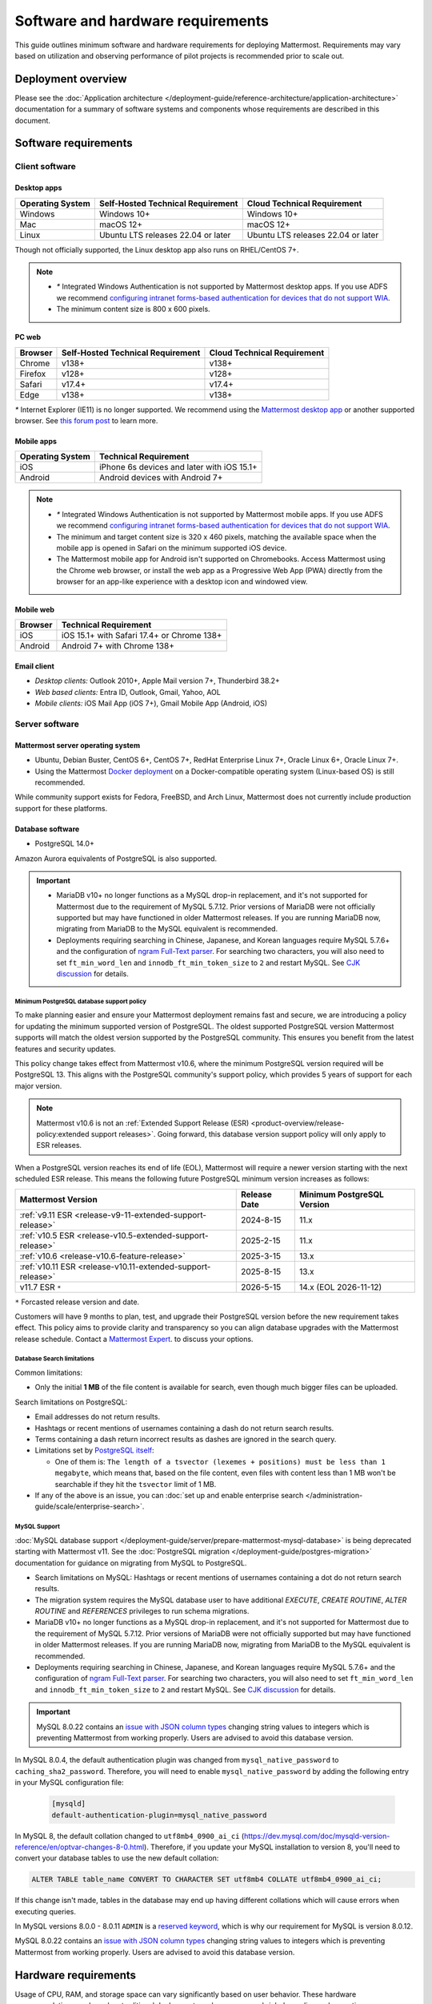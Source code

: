 Software and hardware requirements
==================================

This guide outlines minimum software and hardware requirements for deploying Mattermost. Requirements may vary based on utilization and observing performance of pilot projects is recommended prior to scale out.

Deployment overview
-------------------

Please see the :doc:`Application architecture </deployment-guide/reference-architecture/application-architecture>` documentation for a summary of software systems and components whose requirements are described in this document.

Software requirements
---------------------

Client software
~~~~~~~~~~~~~~~

Desktop apps
^^^^^^^^^^^^

.. csv-table::
    :header: "Operating System", "Self-Hosted Technical Requirement", "Cloud Technical Requirement"

    "Windows", "Windows 10+", "Windows 10+"
    "Mac", "macOS 12+", "macOS 12+"
    "Linux", "Ubuntu LTS releases 22.04 or later", "Ubuntu LTS releases 22.04 or later"

Though not officially supported, the Linux desktop app also runs on RHEL/CentOS 7+.

.. note::

    - `*` Integrated Windows Authentication is not supported by Mattermost desktop apps. If you use ADFS we recommend `configuring intranet forms-based authentication for devices that do not support WIA <https://learn.microsoft.com/en-us/windows-server/identity/ad-fs/operations/configure-intranet-forms-based-authentication-for-devices-that-do-not-support-wia>`_.

    - The minimum content size is 800 x 600 pixels.

PC web
^^^^^^

.. csv-table::
    :header: "Browser", "Self-Hosted Technical Requirement", "Cloud Technical Requirement"

    "Chrome", "v138+", "v138+"
    "Firefox", "v128+", "v128+"
    "Safari", "v17.4+", "v17.4+"
    "Edge", "v138+", "v138+"

`*` Internet Explorer (IE11) is no longer supported. We recommend using the `Mattermost desktop app <https://mattermost.com/apps/>`_ or another supported browser. See `this forum post <https://forum.mattermost.com/t/mattermost-is-dropping-support-for-internet-explorer-ie11-in-v5-16/7575>`__ to learn more.

Mobile apps
^^^^^^^^^^^

.. csv-table::
    :header: "Operating System", "Technical Requirement"

    "iOS", "iPhone 6s devices and later with iOS 15.1+"
    "Android", "Android devices with Android 7+"

.. note::

    - `*` Integrated Windows Authentication is not supported by Mattermost mobile apps. If you use ADFS we recommend `configuring intranet forms-based authentication for devices that do not support WIA <https://learn.microsoft.com/en-us/windows-server/identity/ad-fs/operations/configure-intranet-forms-based-authentication-for-devices-that-do-not-support-wia>`_.
    - The minimum and target content size is 320 x 460 pixels, matching the available space when the mobile app is opened in Safari on the minimum supported iOS device.
    - The Mattermost mobile app for Android isn't supported on Chromebooks. Access Mattermost using the Chrome web browser, or install the web app as a Progressive Web App (PWA) directly from the browser for an app-like experience with a desktop icon and windowed view.

Mobile web
^^^^^^^^^^

.. csv-table::
    :header: "Browser", "Technical Requirement"

    "iOS", "iOS 15.1+ with Safari 17.4+ or Chrome 138+"
    "Android", "Android 7+ with Chrome 138+"

Email client
^^^^^^^^^^^^

-  *Desktop clients:* Outlook 2010+, Apple Mail version 7+, Thunderbird 38.2+
-  *Web based clients:* Entra ID, Outlook, Gmail, Yahoo, AOL
-  *Mobile clients:* iOS Mail App (iOS 7+), Gmail Mobile App (Android, iOS)

Server software
~~~~~~~~~~~~~~~

Mattermost server operating system
^^^^^^^^^^^^^^^^^^^^^^^^^^^^^^^^^^

- Ubuntu, Debian Buster, CentOS 6+, CentOS 7+, RedHat Enterprise Linux 7+, Oracle Linux 6+, Oracle Linux 7+.
- Using the Mattermost `Docker deployment <https://github.com/mattermost/docker>`__ on a Docker-compatible operating system (Linux-based OS) is still recommended.

While community support exists for Fedora, FreeBSD, and Arch Linux, Mattermost does not currently include production support for these platforms.

Database software
^^^^^^^^^^^^^^^^^

-  PostgreSQL 14.0+

Amazon Aurora equivalents of PostgreSQL is also supported.

.. important::

    - MariaDB v10+ no longer functions as a MySQL drop-in replacement, and it's not supported for Mattermost due to the requirement of MySQL 5.7.12. Prior versions of MariaDB were not officially supported but may have functioned in older Mattermost releases. If you are running MariaDB now, migrating from MariaDB to the MySQL equivalent is recommended.
    - Deployments requiring searching in Chinese, Japanese, and Korean languages require MySQL 5.7.6+ and the configuration of `ngram Full-Text parser <https://dev.mysql.com/doc/refman/5.7/en/fulltext-search-ngram.html>`__. For searching two characters, you will also need to set ``ft_min_word_len`` and ``innodb_ft_min_token_size`` to ``2`` and restart MySQL. See `CJK discussion <https://github.com/mattermost/mattermost/issues/2033#issuecomment-183872616>`__ for details.

Minimum PostgreSQL database support policy
::::::::::::::::::::::::::::::::::::::::::

To make planning easier and ensure your Mattermost deployment remains fast and secure, we are introducing a policy for updating the minimum supported version of PostgreSQL. The oldest supported PostgreSQL version Mattermost supports will match the oldest version supported by the PostgreSQL community. This ensures you benefit from the latest features and security updates.

This policy change takes effect from Mattermost v10.6, where the minimum PostgreSQL version required will be PostgreSQL 13. This aligns with the PostgreSQL community's support policy, which provides 5 years of support for each major version.

.. note::

  Mattermost v10.6 is not an :ref:`Extended Support Release (ESR) <product-overview/release-policy:extended support releases>`. Going forward, this database version support policy will only apply to ESR releases.

When a PostgreSQL version reaches its end of life (EOL), Mattermost will require a newer version starting with the next scheduled ESR release. This means the following future PostgreSQL minimum version increases as follows:

+------------------------------------------------------------+------------------+--------------------------------+
| **Mattermost Version**                                     | **Release Date** | **Minimum PostgreSQL Version** |
+============================================================+==================+================================+
| :ref:`v9.11 ESR <release-v9-11-extended-support-release>`  | 2024-8-15        | 11.x                           |
+------------------------------------------------------------+------------------+--------------------------------+
| :ref:`v10.5 ESR <release-v10.5-extended-support-release>`  | 2025-2-15        | 11.x                           |
+------------------------------------------------------------+------------------+--------------------------------+
| :ref:`v10.6 <release-v10.6-feature-release>`               | 2025-3-15        | 13.x                           |
+------------------------------------------------------------+------------------+--------------------------------+
| :ref:`v10.11 ESR <release-v10.11-extended-support-release>`| 2025-8-15        | 13.x                           |
+------------------------------------------------------------+------------------+--------------------------------+
| v11.7 ESR ``*``                                            | 2026-5-15        | 14.x (EOL 2026-11-12)          |
+------------------------------------------------------------+------------------+--------------------------------+

``*`` Forcasted release version and date.

Customers will have 9 months to plan, test, and upgrade their PostgreSQL version before the new requirement takes effect. This policy aims to provide clarity and transparency so you can align database upgrades with the Mattermost release schedule. Contact a `Mattermost Expert <https://mattermost.com/contact-sales/>`_. to discuss your options.

Database Search limitations
:::::::::::::::::::::::::::::

Common limitations:

- Only the initial **1 MB** of the file content is available for search, even though much bigger files can be uploaded.

Search limitations on PostgreSQL:

- Email addresses do not return results.
- Hashtags or recent mentions of usernames containing a dash do not return search results.
- Terms containing a dash return incorrect results as dashes are ignored in the search query.
- Limitations set by `PostgreSQL itself <https://www.postgresql.org/docs/current/textsearch-limitations.html>`_:

  - One of them is: ``The length of a tsvector (lexemes + positions) must be less than 1 megabyte``, which means that, based on the file content, even files with content less than 1 MB won't be searchable if they hit the ``tsvector`` limit of 1 MB.

- If any of the above is an issue, you can :doc:`set up and enable enterprise search </administration-guide/scale/enterprise-search>`.

MySQL Support
::::::::::::::::::::
:doc:`MySQL database support </deployment-guide/server/prepare-mattermost-mysql-database>` is being deprecated starting with Mattermost v11. See the :doc:`PostgreSQL migration </deployment-guide/postgres-migration>` documentation for guidance on migrating from MySQL to PostgreSQL.

- Search limitations on MySQL: Hashtags or recent mentions of usernames containing a dot do not return search results.
- The migration system requires the MySQL database user to have additional `EXECUTE`, `CREATE ROUTINE`, `ALTER ROUTINE` and `REFERENCES` privileges to run schema migrations.
- MariaDB v10+ no longer functions as a MySQL drop-in replacement, and it's not supported for Mattermost due to the requirement of MySQL 5.7.12. Prior versions of MariaDB were not officially supported but may have functioned in older Mattermost releases. If you are running MariaDB now, migrating from MariaDB to the MySQL equivalent is recommended.
- Deployments requiring searching in Chinese, Japanese, and Korean languages require MySQL 5.7.6+ and the configuration of `ngram Full-Text parser <https://dev.mysql.com/doc/refman/5.7/en/fulltext-search-ngram.html>`__. For searching two characters, you will also need to set ``ft_min_word_len`` and ``innodb_ft_min_token_size`` to ``2`` and restart MySQL. See `CJK discussion <https://github.com/mattermost/mattermost/issues/2033#issuecomment-183872616>`__ for details.

.. important::

    MySQL 8.0.22 contains an `issue with JSON column types <https://bugs.mysql.com/bug.php?id=101284>`__ changing string values to integers which is preventing Mattermost from working properly. Users are advised to avoid this database version.

In MySQL 8.0.4, the default authentication plugin was changed from ``mysql_native_password`` to ``caching_sha2_password``. Therefore, you will need to enable ``mysql_native_password`` by adding the following entry in your MySQL configuration file:

  .. code-block:: text

   [mysqld]
   default-authentication-plugin=mysql_native_password

In MySQL 8, the default collation changed to ``utf8mb4_0900_ai_ci`` (https://dev.mysql.com/doc/mysqld-version-reference/en/optvar-changes-8-0.html). Therefore, if you update your MySQL installation to version 8, you'll need to convert your database tables to use the new default collation:

.. code-block:: sql

   ALTER TABLE table_name CONVERT TO CHARACTER SET utf8mb4 COLLATE utf8mb4_0900_ai_ci;

If this change isn't made, tables in the database may end up having different collations which will cause errors when executing queries.

In MySQL versions 8.0.0 - 8.0.11 ``ADMIN`` is a `reserved keyword <https://dev.mysql.com/doc/refman/8.0/en/keywords.html>`_, which is why our requirement for MySQL is version 8.0.12.

MySQL 8.0.22 contains an `issue with JSON column types <https://bugs.mysql.com/bug.php?id=101284>`__ changing string values to integers which is preventing Mattermost from working properly. Users are advised to avoid this database version.

Hardware requirements
---------------------

Usage of CPU, RAM, and storage space can vary significantly based on user behavior. These hardware recommendations are based on traditional deployments and may grow or shrink depending on how active your users are.

Moreover, memory requirements can be driven by peak file sharing activity. Recommendation is based on default 50 MB maximum file size, which can be :ref:`adjusted from the System Console <administration-guide/configure/environment-configuration-settings:maximum file size>`. Changing this number may change memory requirements.

For deployments larger than 2,000 users, it is recommended to use the Mattermost open source load testing framework to simulate usage of your system at full scale: `https://github.com/mattermost/mattermost-load-test-ng <https://github.com/mattermost/mattermost-load-test-ng>`__.

Mattermost supports any 64-bit x86 processor architecture.

Hardware requirements for team deployments
~~~~~~~~~~~~~~~~~~~~~~~~~~~~~~~~~~~~~~~~~~

Most small to medium Mattermost team deployments can be supported on a single server with the following specifications based on registered users:

-  1 - 1,000 users - 1 vCPU/cores, 2 GB RAM
-  1,000 - 2,000 users - 2 vCPUs/cores, 4 GB RAM

.. _hardware-sizing-for-enterprise:

Hardware requirements for enterprise deployments (multi-server)
~~~~~~~~~~~~~~~~~~~~~~~~~~~~~~~~~~~~~~~~~~~~~~~~~~~~~~~~~~~~~~~

Scale requirements
^^^^^^^^^^^^^^^^^^

For Enterprise Edition deployments with a multi-server setup, see :doc:`our scaling guide </administration-guide/scale/scaling-for-enterprise>`.

It is highly recommended that pilots are run before enterprise-wide deployments in order to estimate full scale usage based on your specific organizational needs. You can use the Mattermost open source load testing framework to simulate usage of your system: `https://github.com/mattermost/mattermost-load-test-ng <https://github.com/mattermost/mattermost-load-test-ng>`__.

Mattermost's :doc:`performance monitoring </administration-guide/scale/deploy-prometheus-grafana-for-performance-monitoring>` tools can be used for detailed performance measurements and to inspect the running system to ensure sizing and installation is correct.

System requirements
^^^^^^^^^^^^^^^^^^^

For Enterprise Edition deployments with a multi-server setup, we highly recommend the following systems to support your Mattermost deployment:

- Prometheus to track system health of your Mattermost deployment, through :doc:`performance monitoring feature </administration-guide/scale/deploy-prometheus-grafana-for-performance-monitoring>` available in Mattermost Enterprise.
- Grafana to visualize the system health metrics collected by Prometheus with the :doc:`performance monitoring feature </administration-guide/scale/deploy-prometheus-grafana-for-performance-monitoring>`. Grafana 5.0.0 and later is recommended.
- Elasticsearch to support highly efficient database searches in a cluster environment. Elasticsearch v7.17+ is supported, and Elasticsearch v8.x or AWS OpenSearch is recommended from Mattermost v9.11. :doc:`Learn more </administration-guide/scale/enterprise-search>`.
- MinIO or AWS S3. Mattermost is compatible with object storage systems which implement the S3 API. Other S3-compatible systems may work, but are not officially supported. Learn more about file storage configuration options :ref:`in our documentation <administration-guide/configure/environment-configuration-settings:file storage>`.
